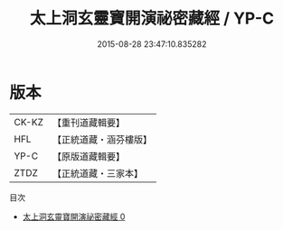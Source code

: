 #+TITLE: 太上洞玄靈寶開演祕密藏經 / YP-C

#+DATE: 2015-08-28 23:47:10.835282
* 版本
 |     CK-KZ|【重刊道藏輯要】|
 |       HFL|【正統道藏・涵芬樓版】|
 |      YP-C|【原版道藏輯要】|
 |      ZTDZ|【正統道藏・三家本】|
目次
 - [[file:KR5b0013_000.txt][太上洞玄靈寶開演祕密藏經 0]]
